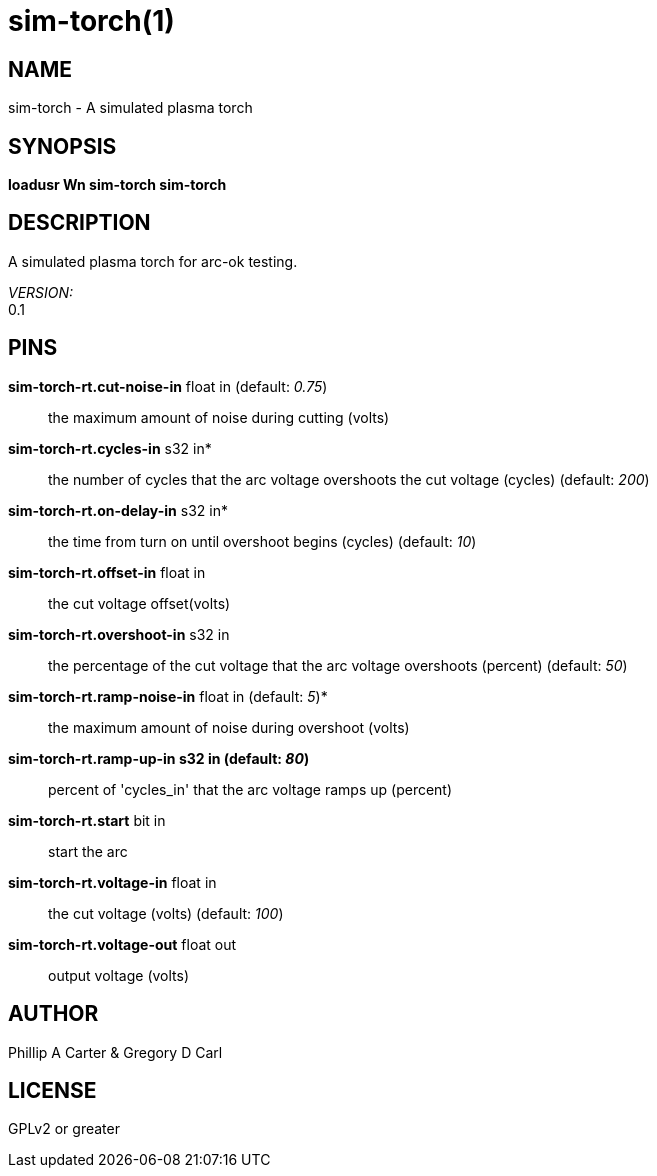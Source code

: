 = sim-torch(1)

== NAME

sim-torch - A simulated plasma torch

== SYNOPSIS

*loadusr Wn sim-torch sim-torch*

== DESCRIPTION

A simulated plasma torch for arc-ok testing.

_VERSION:_ +
0.1

== PINS

*sim-torch-rt.cut-noise-in* float in (default: _0.75_)::
  the maximum amount of noise during cutting (volts)
*sim-torch-rt.cycles-in* s32 in*::
  the number of cycles that the arc voltage overshoots the cut voltage (cycles)
  (default: _200_)
*sim-torch-rt.on-delay-in* s32 in*::
  the time from turn on until overshoot begins (cycles)
  (default: _10_)
*sim-torch-rt.offset-in* float in::
  the cut voltage offset(volts)
*sim-torch-rt.overshoot-in* s32 in::
  the percentage of the cut voltage that the arc voltage overshoots (percent)
  (default: _50_)
*sim-torch-rt.ramp-noise-in* float in (default: _5_)*::
  the maximum amount of noise during overshoot (volts)
*sim-torch-rt.ramp-up-in s32 in (default: _80_)*::
  percent of 'cycles_in' that the arc voltage ramps up (percent)
*sim-torch-rt.start* bit in:: start the arc
*sim-torch-rt.voltage-in* float in:: the cut voltage (volts)
  (default: _100_)
*sim-torch-rt.voltage-out* float out:: output voltage (volts)

== AUTHOR

Phillip A Carter & Gregory D Carl

== LICENSE

GPLv2 or greater
